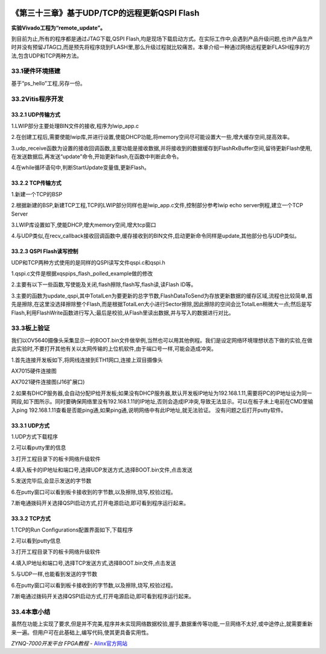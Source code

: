 .. image:: images/images_0/88.png  

================================================
《第三十三章》基于UDP/TCP的远程更新QSPI Flash
================================================
**实验Vivado工程为“remote_update”。**

到目前为止,所有的程序都是通过JTAG下载,QSPI Flash,均是现场下载启动方式。在实际工作中,会遇到产品升级问题,也许产品生产时并没有预留JTAG口,而是预先将程序烧到FLASH里,那么升级过程就比较痛苦。本章介绍一种通过网络远程更新FLASH程序的方法,包含UDP和TCP两种方法。

33.1硬件环境搭建
================================================
基于“ps_hello”工程,另存一份。

33.2Vitis程序开发
================================================
33.2.1 UDP传输方式
-------------------------------------
1.LWIP部分主要处理BIN文件的接收,程序为lwip_app.c

.. image:: images/images_33/image908.png  
   :align: center

2.在创建工程后,需要使能lwip库,并进行设置,使能DHCP功能,将memory空间尽可能设置大一些,增大缓存空间,提高效率。

.. image:: images/images_33/image909.png  
   :align: center

3.udp_receive函数为设置的接收回调函数,主要功能是接收数据,并将接收到的数据缓存到FlashRxBuffer空间,留待更新Flash使用,在发送数据后,再发送“update”命令,开始更新flash,在函数中判断此命令。

4.在while循环语句中,判断StartUpdate变量值,更新Flash。

.. image:: images/images_33/image910.png  
   :align: center

33.2.2 TCP传输方式
-------------------------------------
1.新建一个TCP的BSP

.. image:: images/images_33/image911.png  
   :align: center

2.根据新建的BSP,新建TCP工程,TCP的LWIP部分同样也是lwip_app.c文件,控制部分参考lwip echo server例程,建立一个TCP Server

.. image:: images/images_33/image912.png  
   :align: center

.. image:: images/images_33/image913.png  
   :align: center

3.LWIP库设置如下,使能DHCP,增大memory空间,增大tcp窗口

.. image:: images/images_33/image914.png  
   :align: center

4.与UDP类似,在recv_callback接收回调函数中,缓存接收到的BIN文件,启动更新命令同样是update,其他部分也与UDP类似。


33.2.3 QSPI Flash读写控制
-------------------------------------
UDP和TCP两种方式使用的是同样的QSPI读写文件qspi.c和qspi.h

.. image:: images/images_33/image915.png  
   :align: center

1.qspi.c文件是根据xqspips_flash_polled_example做的修改

.. image:: images/images_33/image916.png  
   :align: center

2.主要有以下一些函数,写使能及关闭,flash擦除,flash写,flash读,读Flash ID等。

.. image:: images/images_33/image917.png  
   :align: center

3.主要的函数为update_qspi,其中TotalLen为要更新的总字节数,FlashDataToSend为存放更新数据的缓存区域,流程也比较简单,首先是擦除,在这里没选择擦除整个Flash,而是根据TotalLen大小进行Sector擦除,因此擦除的空间会比TotalLen稍微大一点;然后是写Flash,利用FlashWrite函数进行写入;最后是校验,从Flash里读出数据,并与写入的数据进行对比。

.. image:: images/images_33/image918.png  
   :align: center

33.3板上验证
================================================
我们以OV5640摄像头采集显示一的BOOT.bin文件做举例,当然也可以用其他例程。我们是设定网络环境理想状态下做的实验,在做此实验时,不要打开其他有关以太网传输的上位机软件,由于端口号一样,可能会造成冲突。

1.首先连接开发板如下,将网线连接到ETH1网口,连接上双目摄像头

.. image:: images/images_33/image919.png  
   :align: center

AX7015硬件连接图

.. image:: images/images_33/image920.png  
   :align: center

AX7021硬件连接图(J16扩展口)

2.如果有DHCP服务器,会自动分配IP给开发板;如果没有DHCP服务器,默认开发板IP地址为192.168.1.11,需要将PC的IP地址设为同一网段,如下图所示。同时要确保网络里没有192.168.1.11的IP地址,否则会造成IP冲突,导致无法显示。可以在板子未上电前在CMD里输入ping 192.168.1.11查看是否能ping通,如果ping通,说明网络中有此IP地址,就无法验证。
没有问题之后打开putty软件。

.. image:: images/images_33/image9205.png  
   :align: center

33.3.1 UDP方式
-------------------------------------
1.UDP方式下载程序

.. image:: images/images_33/image921.png  
   :align: center

2.可以看putty里的信息

.. image:: images/images_33/image922.png  
   :align: center

3.打开工程目录下的板卡网络升级软件

.. image:: images/images_33/image923.png  
   :align: center

4.填入板卡的IP地址和端口号,选择UDP发送方式,选择BOOT.bin文件,点击发送

.. image:: images/images_33/image924.png  
   :align: center


5.发送完毕后,会显示发送的字节数

.. image:: images/images_33/image925.png  
   :align: center

6.在putty窗口可以看到板卡接收到的字节数,以及擦除,烧写,校验过程。

.. image:: images/images_33/image926.png  
   :align: center

7.断电通拨码开关选择QSPI启动方式,打开电源启动,即可看到程序运行起来。


33.3.2 TCP方式
-------------------------------------
1.TCP的Run Configurations配置界面如下,下载程序

.. image:: images/images_33/image927.png  
   :align: center

2.可以看到putty信息

.. image:: images/images_33/image928.png  
   :align: center

3.打开工程目录下的板卡网络升级软件

.. image:: images/images_33/image9285.png  
   :align: center

4.填入IP地址和端口号,选择TCP发送方式,选择BOOT.bin文件,点击发送

.. image:: images/images_33/image929.png  
   :align: center

5.与UDP一样,也能看到发送的字节数

.. image:: images/images_33/image930.png  
   :align: center

6.在putty窗口可以看到板卡接收到的字节数,以及擦除,烧写,校验过程。

.. image:: images/images_33/image931.png  
   :align: center

7.断电通过拨码开关选择QSPI启动方式,打开电源启动,即可看到程序运行起来。

33.4本章小结
================================================
虽然在功能上实现了要求,但是并不完美,程序并未实现网络数据校验,握手,数据重传等功能,一旦网络不太好,或中途停止,就需要重新来一遍。但用户可在此基础上,编写代码,使其更具备实用性。


       
.. image:: images/images_0/888.png  

*ZYNQ-7000开发平台 FPGA教程*    - `Alinx官方网站 <http://www.alinx.com>`_
